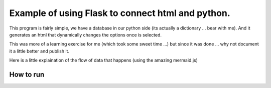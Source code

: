 Example of using Flask to connect html and python.
==================================================


This program is fairly simple, we have a database in our python side (its actually a dictionary ... bear with me).
And it generates an html that dynamically changes the options once is selected.

This was more of a learning exercise for me (which took some sweet time ...) but since it was done ...
why not document it a little better and publish it.

Here is a little explaination of the flow of data that happens (using the amazing mermaid.js)

.. image:: diagram.mermaid.png
   :align: center


How to run
----------

.. code:: shell
    https://github.com/jspaezp/flask-db-sample
    pip install Flask
    FLASK_APP=views.py
    flask run

